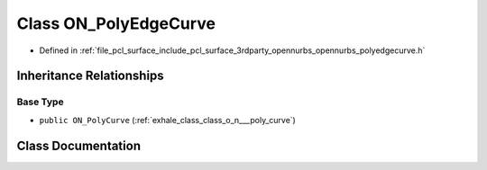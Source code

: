 .. _exhale_class_class_o_n___poly_edge_curve:

Class ON_PolyEdgeCurve
======================

- Defined in :ref:`file_pcl_surface_include_pcl_surface_3rdparty_opennurbs_opennurbs_polyedgecurve.h`


Inheritance Relationships
-------------------------

Base Type
*********

- ``public ON_PolyCurve`` (:ref:`exhale_class_class_o_n___poly_curve`)


Class Documentation
-------------------


.. doxygenclass:: ON_PolyEdgeCurve
   :members:
   :protected-members:
   :undoc-members: